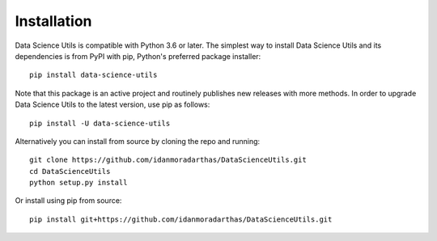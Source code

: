*****************************
Installation
*****************************
.. highlight:: bash

Data Science Utils is compatible with Python 3.6 or later. The simplest way to install Data Science Utils and its
dependencies is from PyPI with pip, Python's preferred package installer::

    pip install data-science-utils

Note that this package is an active project and routinely publishes new releases with more methods.  In order to
upgrade Data Science Utils to the latest version, use pip as follows::

    pip install -U data-science-utils

Alternatively you can install from source by cloning the repo and running::

    git clone https://github.com/idanmoradarthas/DataScienceUtils.git
    cd DataScienceUtils
    python setup.py install

Or install using pip from source::

    pip install git+https://github.com/idanmoradarthas/DataScienceUtils.git
